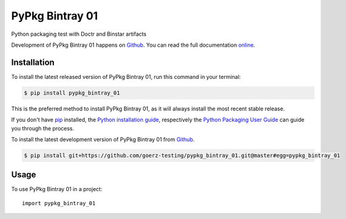 ================
PyPkg Bintray 01
================

.. image:: https://img.shields.io/badge/github-goerz--testing/pypkg_bintray_01-blue.svg
   :alt: Source code on Github
   :target: https://github.com/goerz-testing/pypkg_bintray_01

.. image:: https://img.shields.io/badge/docs-doctr-blue.svg
   :alt: Documentation
   :target: https://goerz-testing.github.io/pypkg_bintray_01/

.. image:: https://img.shields.io/pypi/v/pypkg_bintray_01.svg
   :alt: PyPkg Bintray 01 on the Python Package Index
   :target: https://pypi.python.org/pypi/pypkg_bintray_01



.. image:: https://img.shields.io/travis/goerz-testing/pypkg_bintray_01.svg
   :alt: Travis Continuous Integration
   :target: https://travis-ci.org/goerz-testing/pypkg_bintray_01

.. image:: https://img.shields.io/badge/appveyor-no%20id-red.svg
   :alt: AppVeyor Continuous Integration
   :target: https://ci.appveyor.com/project/goerz-testing/pypkg_bintray_01

.. image:: https://codecov.io/gh/goerz-testing/pypkg_bintray_01/branch/master/graph/badge.svg
   :alt: Codecov
   :target: https://codecov.io/gh/goerz-testing/pypkg_bintray_01

.. image:: https://img.shields.io/badge/License-MIT-green.svg
   :alt: MIT License
   :target: https://opensource.org/licenses/MIT

Python packaging test with Doctr and Binstar artifacts

Development of PyPkg Bintray 01 happens on `Github`_.
You can read the full documentation online_.

.. _online: https://goerz-testing.github.io/pypkg_bintray_01/


Installation
------------
To install the latest released version of PyPkg Bintray 01, run this command in your terminal:

.. code-block:: console

    $ pip install pypkg_bintray_01

This is the preferred method to install PyPkg Bintray 01, as it will always install the most recent stable release.

If you don't have `pip`_ installed, the `Python installation guide`_, respectively the `Python Packaging User Guide`_  can guide
you through the process.

.. _pip: https://pip.pypa.io
.. _Python installation guide: http://docs.python-guide.org/en/latest/starting/installation/
.. _Python Packaging User Guide: https://packaging.python.org/tutorials/installing-packages/


To install the latest development version of PyPkg Bintray 01 from `Github`_.

.. code-block:: console

    $ pip install git+https://github.com/goerz-testing/pypkg_bintray_01.git@master#egg=pypkg_bintray_01



.. _Github: https://github.com/goerz-testing/pypkg_bintray_01

Usage
-----

To use PyPkg Bintray 01 in a project::

    import pypkg_bintray_01

